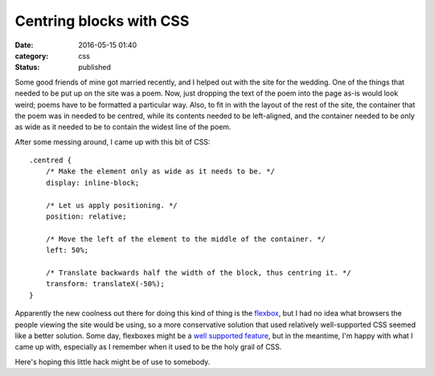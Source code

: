 Centring blocks with CSS
========================

:date: 2016-05-15 01:40
:category: css
:status: published

Some good friends of mine got married recently, and I helped out with the site
for the wedding. One of the things that needed to be put up on the site was a
poem. Now, just dropping the text of the poem into the page as-is would look
weird; poems have to be formatted a particular way. Also, to fit in with the
layout of the rest of the site, the container that the poem was in needed to
be centred, while its contents needed to be left-aligned, and the container
needed to be only as wide as it needed to be to contain the widest line of the
poem.

After some messing around, I came up with this bit of CSS::

    .centred {
        /* Make the element only as wide as it needs to be. */
        display: inline-block;

        /* Let us apply positioning. */
        position: relative;

        /* Move the left of the element to the middle of the container. */
        left: 50%;

        /* Translate backwards half the width of the block, thus centring it. */
        transform: translateX(-50%);
    }

Apparently the new coolness out there for doing this kind of thing is the
flexbox__, but I had no idea what browsers the people viewing the site would be
using, so a more conservative solution that used relatively well-supported CSS
seemed like a better solution. Some day, flexboxes might be a `well supported
feature`__, but in the meantime, I'm happy with what I came up with, especially
as I remember when it used to be the holy grail of CSS.

.. __: https://www.w3.org/TR/css-flexbox-1/
.. __: http://caniuse.com/#feat=flexbox

Here's hoping this little hack might be of use to somebody.
